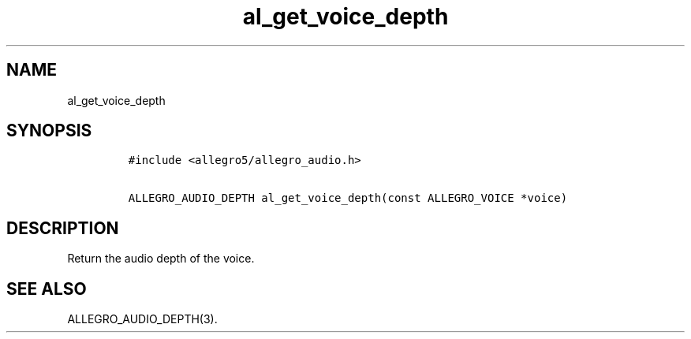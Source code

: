 .TH al_get_voice_depth 3 "" "Allegro reference manual"
.SH NAME
.PP
al_get_voice_depth
.SH SYNOPSIS
.IP
.nf
\f[C]
#include\ <allegro5/allegro_audio.h>

ALLEGRO_AUDIO_DEPTH\ al_get_voice_depth(const\ ALLEGRO_VOICE\ *voice)
\f[]
.fi
.SH DESCRIPTION
.PP
Return the audio depth of the voice.
.SH SEE ALSO
.PP
ALLEGRO_AUDIO_DEPTH(3).
